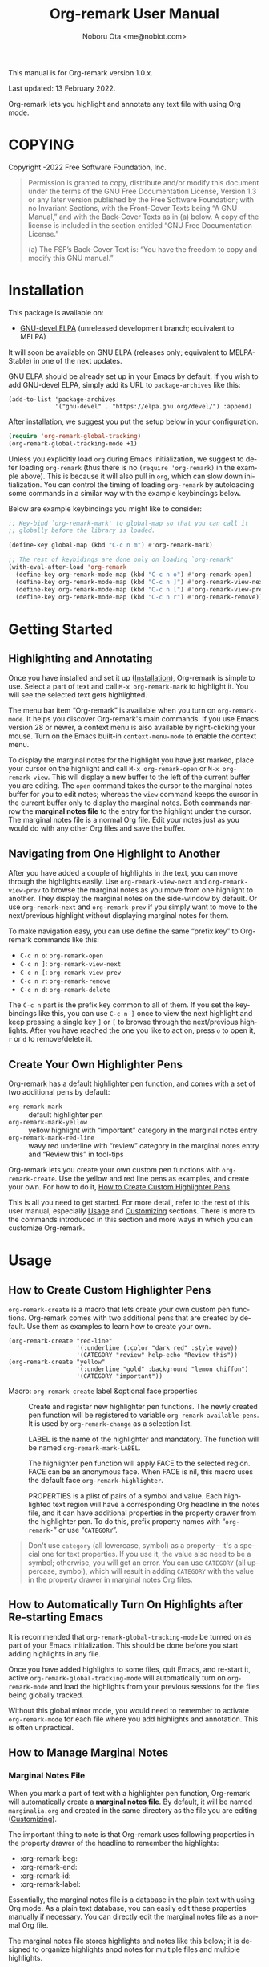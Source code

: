 #+title: Org-remark User Manual
#+author: Noboru Ota <me@nobiot.com>
#+macro: version 1.0.x
#+macro: modified 13 February 2022
#+language: en
#+export_file_name: org-remark.texi
#+texinfo_dir_category: Emacs
#+texinfo_dir_title: Org-remark: (org-remark)
#+texinfo_dir_desc: Highlight and annotate any text file
#+texinfo: @paragraphindent asis
#+options: toc:nil ':t

This manual is for Org-remark version {{{version}}}.

Last updated: {{{modified}}}.

Org-remark lets you highlight and annotate any text file with using Org mode.

#+texinfo: @insertcopying

* COPYING
:PROPERTIES:
:COPYING: t
:END:

Copyright \copy 2021-2022  Free Software Foundation, Inc.

#+begin_quote
Permission is granted to copy, distribute and/or modify this document
under the terms of the GNU Free Documentation License, Version 1.3 or
any later version published by the Free Software Foundation; with no
Invariant Sections, with the Front-Cover Texts being “A GNU Manual,” and
with the Back-Cover Texts as in (a) below.  A copy of the license is
included in the section entitled “GNU Free Documentation License.”

(a) The FSF’s Back-Cover Text is: “You have the freedom to copy and
modify this GNU manual.”
#+end_quote

* Installation
:PROPERTIES:
:CUSTOM_ID: installation
:END:

This package is available on:

- [[https://elpa.gnu.org/devel/org-remark.html][GNU-devel ELPA]] (unreleased development branch; equivalent to MELPA)

It will soon be available on GNU ELPA (releases only; equivalent to MELPA-Stable) in one of the next updates.

GNU ELPA should be already set up in your Emacs by default. If you wish to add GNU-devel ELPA, simply add its URL to ~package-archives~ like this:

#+BEGIN_SRC elisp
  (add-to-list 'package-archives
               '("gnu-devel" . "https://elpa.gnu.org/devel/") :append)
#+END_SRC

After installation, we suggest you put the setup below in your configuration.

#+begin_src emacs-lisp
  (require 'org-remark-global-tracking)
  (org-remark-global-tracking-mode +1)
#+end_src

Unless you explicitly load ~org~ during Emacs initialization, we suggest to defer loading ~org-remark~ (thus there is no ~(require 'org-remark)~ in the example above). This is because it will also pull in ~org~, which can slow down initialization. You can control the timing of loading ~org-remark~ by autoloading some commands in a similar way with the example keybindings below.

Below are example keybindings you might like to consider:

#+begin_src emacs-lisp
  ;; Key-bind `org-remark-mark' to global-map so that you can call it
  ;; globally before the library is loaded.

  (define-key global-map (kbd "C-c n m") #'org-remark-mark)

  ;; The rest of keybidings are done only on loading `org-remark'
  (with-eval-after-load 'org-remark
    (define-key org-remark-mode-map (kbd "C-c n o") #'org-remark-open)
    (define-key org-remark-mode-map (kbd "C-c n ]") #'org-remark-view-next)
    (define-key org-remark-mode-map (kbd "C-c n [") #'org-remark-view-prev)
    (define-key org-remark-mode-map (kbd "C-c n r") #'org-remark-remove))
#+end_src

* Getting Started
:PROPERTIES:
:CUSTOM_ID: getting-started
:END:

** Highlighting and Annotating

#+findex: org-remark-mark
#+findex: org-remark-open
#+findex: org-remark-view
#+cindex: Marginal notes file

Once you have installed and set it up ([[#installation][Installation]]), Org-remark is simple to use. Select a part of text and call ~M-x org-remark-mark~ to highlight it. You will see the selected text gets highlighted.

The menu bar item "Org-remark" is available when you turn on ~org-remark-mode~. It helps you discover Org-remark's main commands. If you use Emacs version 28 or newer, a context menu is also available by right-clicking your mouse. Turn on the Emacs built-in ~context-menu-mode~ to enable the context menu.

To display the marginal notes for the highlight you have just marked, place your cursor on the highlight and call ~M-x org-remark-open~ or ~M-x org-remark-view~. This will display a new buffer to the left of the current buffer you are editing. The ~open~ command takes the cursor to the marginal notes buffer for you to edit notes; whereas the ~view~ command keeps the cursor in the current buffer only to display the marginal notes. Both commands narrow the *marginal notes file* to the entry for the highlight under the cursor.  The marginal notes file is a normal Org file. Edit your notes just as you would do with any other Org files and save the buffer.

** Navigating from One Highlight to Another

#+findex: org-remark-view-next
#+findex: org-remark-view-prev
#+cindex: Menu in the menu bar
#+cindex: Context menu

After you have added a couple of highlights in the text, you can move through the highlights easily. Use ~org-remark-view-next~ and ~org-remark-view-prev~ to browse the marginal notes as you move from one highlight to another. They display the marginal notes on the side-window by default. Or use ~org-remark-next~ and ~org-remark-prev~ if you simply want to move to the next/previous highlight without displaying marginal notes for them.

To make navigation easy, you can use define the same "prefix key" to Org-remark commands like this:

- ~C-c n o~: ~org-remark-open~
- ~C-c n ]~: ~org-remark-view-next~
- ~C-c n [~: ~org-remark-view-prev~
- ~C-c n r~: ~org-remark-remove~
- ~C-c n d~: ~org-remark-delete~

The ~C-c n~ part is the prefix key common to all of them. If you set the keybindings like this, you can use ~C-c n ]~ once to view the next highlight and keep pressing a single key ~]~ or ~[~ to browse through the next/previous highlights. After you have reached the one you like to act on, press ~o~ to open it, ~r~ or ~d~ to remove/delete it.

** Create Your Own Highlighter Pens

#+cindex: Custom highlighter pens

Org-remark has a default highlighter pen function, and comes with a set of two additional pens by default:

- ~org-remark-mark~        :: default highlighter pen
- ~org-remark-mark-yellow~    :: yellow highlight with "important" category in the marginal notes entry
- ~org-remark-mark-red-line~   :: wavy red underline with "review" category in the marginal notes entry and "Review this" in tool-tips

Org-remark lets you create your own custom pen functions with ~org-remark-create~. Use the yellow and red line pens as examples, and create your own. For how to do it, [[#create-custom-pens][How to Create Custom Highlighter Pens]].

This is all you need to get started. For more detail, refer to the rest of this user manual, especially [[#usage][Usage]] and [[#customizing][Customizing]] sections. There is more to the commands introduced in this section and more ways in which you can customize Org-remark.

* Usage
:PROPERTIES:
:CUSTOM_ID: usage
:END:

** How to Create Custom Highlighter Pens
:PROPERTIES:
:CUSTOM_ID: create-custom-pens
:END:

#+cindex: Custom highlighter pens
#+cindex: Org-remark properties for highlights
#+findex: org-remark-mark
#+findex: org-remark-mark-yellow
#+findex: org-remark-mark-red-line
#+findex: org-remark-create

~org-remark-create~ is a macro that lets create your own custom pen functions. Org-remark comes with two additional pens that are created by default. Use them as examples to learn how to create your own.

#+begin_src elisp
  (org-remark-create "red-line"
                     '(:underline (:color "dark red" :style wave))
                     '(CATEGORY "review" help-echo "Review this"))
  (org-remark-create "yellow"
                     '(:underline "gold" :background "lemon chiffon")
                     '(CATEGORY "important"))
#+end_src

- Macro: ~org-remark-create~ label &optional face properties ::
  Create and register new highlighter pen functions. The newly created pen function will be registered to variable ~org-remark-available-pens~.  It is used by ~org-remark-change~ as a selection list.

  LABEL is the name of the highlighter and mandatory.  The function will be named ~org-remark-mark-LABEL~.

  The highlighter pen function will apply FACE to the selected region. FACE can be an anonymous face.  When FACE is nil, this macro uses the default face ~org-remark-highlighter~.

  PROPERTIES is a plist of pairs of a symbol and value. Each highlighted text region will have a corresponding Org headline in the notes file, and it can have additional properties in the property drawer from the highlighter pen.  To do this, prefix property names with "=org-remark-=" or use "=CATEGORY=".

#+ATTR_TEXINFO: :tag NOTE
#+begin_quote
Don't use =category= (all lowercase, symbol) as a property -- it's a special one for text properties. If you use it, the value also need to be a symbol; otherwise, you will get an error. You can use =CATEGORY= (all uppercase, symbol), which will result in adding =CATEGORY= with the value in the property drawer in marginal notes Org files.
#+end_quote

** How to Automatically Turn On Highlights after Re-starting Emacs

#+findex: org-remark-global-tracking-mode
#+findex: org-remark-mode

It is recommended that ~org-remark-global-tracking-mode~ be turned on as part of your Emacs initialization. This should be done before you start adding highlights in any file.

Once you have added highlights to some files, quit Emacs, and re-start it, active ~org-remark-global-tracking-mode~ will automatically turn on ~org-remark-mode~ and load the highlights from your previous sessions for the files being globally tracked.

Without this global minor mode, you would need to remember to activate ~org-remark-mode~ for each file where you add highlights and annotation. This is often unpractical.

** How to Manage Marginal Notes
:PROPERTIES:
:DESCRIPTION: Where Org-remark stores highlights and how to control it
:END:

*** Marginal Notes File

#+cindex: Marginal notes file
#+cindex: Org-remark properties for highlights

When you mark a part of text with a highlighter pen function, Org-remark will automatically create a *marginal notes file*. By default, it will be named ~marginalia.org~ and created in the same directory as the file you are editing ([[#customizing][Customizing]]).

The important thing to note is that Org-remark uses following properties in the property drawer of the headline to remember the highlights:

- :org-remark-beg:
- :org-remark-end:
- :org-remark-id:
- :org-remark-label:

Essentially, the marginal notes file is a database in the plain text with using Org mode. As a plain text database, you can easily edit these properties manually if necessary. You can directly edit the marginal notes file as a normal Org file.

The marginal notes file stores highlights and notes like this below; it is designed to organize highlights anpd notes for multiple files and multiple highlights.

#+begin_src org
  ,* File 1
  ,** Highlight 1 in File 1
  ,** Highlight 2 in File 1
  [...]
  ,* File 2
  ,** Highlight 1 in File 2
  [...]
#+end_src

You can leave the marginal notes file as it is without writing any notes. In this case, the entries in marginal notes file simply save the locations of your highlighted text. After you quit Emacs,  re-start it, and visit the same main file, Org-remark uses this information to highlight the text again.

In addition to the properties above that Org-remark reserves for itself, you can add your own custom properties and ~CATEGORY~ property. Use "org-remark-" as the prefix to the property names (or "CATEGORY", which is the only exception), and Org-remark put them to the property drawer of highlight's headline entry in the marginal notes buffer. Define the custom properties in your own custom pen functions (for how to create your own pens, [[#create-custom-pens][How to Create Custom Highlighter Pens]]).

*** =*marginal-notes*= Buffer

#+cindex: *marginal notes* buffer

When you display the marginal notes with ~org-remark-view~ or ~org-remark-open~ for a given highlight, Org-remark creates a cloned indirect buffer visiting the marginal notes file. By default, it is a dedicated side-window opened to the left part of the current frame, and it is named =*marginal notes*=. You can change the behavior of ~display-buffer~ function and the name of the buffer ([[#customizing][Customizing]]).

Org-remark displays the marginal notes buffer narrowed to the highlight the cursor is on.

*** How to Store Marginal Notes in the Source File

The location of the marginal notes file is specified by user option ~org-remark-notes-file-name~ and its default is "marginalia.org". This means the marginal notes file will reside in the same directory as the source files as a separate file.

~org-remark-notes-file-name~ can also take a function as a value, so you have a wide range of customizability. In ~customize~, the default function to be used is ~org-remark-notes-file-name-function~. It adds =-notes.org= as a suffix to the source file's name without the extension. For example, for a file named =my-main-file.txt=,  Org-remark will store highlights in  =my-main-file-notes.org=.

In order to use the source file also as the marginal notes file (storing the notes in the source file), you can set the built-in function ~buffer-file-name~ as the value of ~org-remark-notes-file-name~. Note that you will need to ensure that the source files are an Org file.

*** How to Use Relative or Absolute File Names for Links in Marginal Notes File
#+cindex: Relative or absolute file names pointing back at source files in marginal notes
#+vindex: org-remark-source-file-name

The marginal notes file stores the file name pointing back at source files. For example, a marginal notes entry for File1.txt might look like this example below.

#+begin_src org
  ,* File 1
  :PROPERTIES:
  :org-remark-file: path/to/File1.txt
  :END:
  ,** Highlight 1 in File 1
  :PROPERTIES:
  :[...other-properties]:
  :org-remark-link: [[file:path/to/File1.txt::14]]
  :END:
#+end_src

The level-1 headline named "File 1" records the file name of the source file =path/to/File1.txt=.  Similarly, the level-2 headline named "Highlight 1 in File 1" stores the link pointing back at the source file and the line number of the highlight.

As you can see, both file names use a relative file name from the marginal notes file. This is the default setting of ~org-remark-source-file-name~.

You can customize the variable to use absolute file names, or to use a function of your choice. The function is called with a single argument: the absolute file name of source file.  The ~default-directory~ is temporarily set to the directory where the marginal notes file resides. If you choose to use relative file names, the relative path is computed from ~default-directory~.

** How to Remove and Delete Highlights
#+findex: org-remark-remove
#+findex: org-remark-delete

You can remove the highlight under the cursor with command `org-remark-remove`. This command does not delete the corresponding entry in the marginal notes file. This is intentional; Org-roam is conservative when it deletes anything that the user might have edited.

If you wish to delete the entry and the highlight at the same time, pass a universal argument to `org-remark-remove` (e.g. by adding ~C-u~ before ~M-x org-remark-remove~) or use ~org-remark-delete~. ~org-remark-delete~ is identical with adding ~C-u~ to ~org-remark-remove~.

The delete function will prompt for confirmation if it detects any notes present in the corresponding entry for the highlight in question in the marginal notes buffer.

- Command ~org-remark-remove~ ::
  Remove the highlight at point.
  It will remove the highlight and the properties from the marginal notes file, but will keep the headline and annotations. This is to ensure to keep any notes you might have written intact.
  You can let this command DELETE the entire heading subtree for the highlight along with the annotations you have written, by passing a universal argument with ~C-u~. If you have done so by error, you could still ~undo~ it in the marginal notes buffer, but not from within the current buffer as adding and removing overlays are not part of the undo tree.

- Command ~org-remark-delete~ ::
  Delete the highlight at POINT and marginal notes for it.
  This function will prompt for confirmation if there is any notes present in the marginal notes buffer.  When the marginal notes buffer is not displayed in the current frame, it will be temporarily displayed together with the prompt for the user to see the notes.
  If there is no notes, this function will not prompt for confirmation and will remove the highlight and deletes the entry in the marginal notes buffer. This command is identical with passing a universal argument to `org-remark-remove'.

** Other Commands

#+findex: org-remark-toggle
#+findex: org-remark-change
#+findex: org-remark-next
#+findex: org-remark-prev

- Command ~org-remark-toggle~ ::
  Toggle showing/hiding of highlights in current buffer.
  If you would like to hide/show the highlights in the current buffer, it is recommended to use this command instead of ~org-remark-mode~. This command only affects the display of the highlights and their locations are still kept tracked.  Toggling off ~org-remark-mode~ stops this tracking completely, which will likely result in inconsistency between the marginal notes file and the current main buffer.

- Command ~org-remark-change~ ::
  Change the highlight at point to one by another pen. This command will show you a list of available pens to choose from.

To navigate through highlights in the current buffer, you can use ~org-remark-view-next~ / ~org-remark-view-prev~ or the following pair of commands. The former moves your cursor and displays the marginal notes buffer; the latter only moves your cursor.

- Command ~org-remark-next~ ::
  Move to the next highlight, if any.
  If there is none below the point but there is a highlight in the buffer, cycle back to the first one.
  After the point has moved to the next highlight, this command lets you move further by re-entering only the last letter like this example:  =C-n ] ] ] ] ]= (assuming this command is bound to C-n ])

- Command ~org-remark-prev~ ::
  Move to the previous highlight, if any.

* Customizing
:PROPERTIES:
:CUSTOM_ID: customizing
:END:

#+vindex: org-remark-highlighter
#+vindex: org-remark-create-default-pen-set
#+vindex: org-remark-notes-file-name
#+vindex: org-remark-notes-display-buffer-action
#+vindex: org-remark-notes-buffer-name
#+vindex: org-remark-source-file-name
#+vindex: org-remark-use-org-id

Org-remark's user options are available in the customization group ~org-remark~.

- Face: ~org-remark-highlighter~ ::
  Default face for ~org-remark-mark~

- Option: ~org-remark-create-default-pen-set~ ::
  When non-nil, Org-remark creates default pen set. Set to nil if you prefer for it not to.

- Option: ~org-remark-notes-file-name~ ::
  Name of the file where we store highlights and marginal notes. It can be either a string or function.
  If it is a string, it should be a file name to the marginal notes
file. The default is =marginalia.org=.  The default will result in one marginal notes file per directory.  Ensure that it is an Org file.
  If it is a function, the default function is ~org-remark-notes-file-name-function~.  It returns a file name like this: =FILE-notes.org= by adding =-notes.org= as a suffix to the file name without the extension.

- Option: ~org-remark-notes-display-buffer-action~ ::
  Buffer display action that Org-remark uses to open marginal notes buffer.

- Option: ~org-remark-notes-buffer-name~ ::
  Buffer name of the marginal notes buffer. ~org-remark-open~ and ~org-remark-visit~ create an indirect clone buffer with this name.

- Option: ~org-remark-source-file-name~ ::
  Function that returns the file name to point back at the source file.
  The function is called with a single argument: the absolute file name of source file.  The =default-directory= is temporarily set to the directory where the marginal notes file resides.
  This means that when the =Relative file name= option is selected, the source file name recorded in the marginal notes file will be relative to it.

- Option: ~org-remark-use-org-id~ ::
  When non-nil, Org-remark adds an Org-ID link to marginal notes. The link points at the relevant Org-ID in the source file. Org-remark does not create this ID, which needs to be added manually or some other function to either the headline or file.

* Known Limitations

- No export together with the main file :: There is no out-of-the-box feature to export marginal notes together with the main file.  Nevertheless, the marginal notes is a normal Org file, thus if the main file is also an Org file, you could use the built-in =include= feature, for example, to include relevant parts of the marginal notes into the export output.

- Copy & pasting loses highlights :: Overlays are not part of the kill; thus cannot be yanked.

- Undo highlight does not undo it :: Overlays are not part of the undo list; you cannot undo highlighting. Use ~org-remark-remove~ or ~org-remark-delete~ commands instead.

- Moving source files and remark file :: Moving your files and remark file to another directory does not update the source paths and file names stored in the marginal notes file. One way to keep the links between the source files and marginal notes files is to use relative file names with ~org-remark-source-file-name~ (default).

* Credits

To create this package, I was inspired by the following packages. I did not copy any part of them, but borrowed some ideas from them -- e.g. saving the margin notes in a separate file.

- [[https://github.com/jkitchin/ov-highlight][Ov-highlight]] :: John Kitchin's (author of Org-ref). Great UX for markers with hydra. Saves the marker info and comments directly within the Org file as Base64 encoded string. It uses overlays with using ~ov~ package.

- [[https://github.com/bastibe/annotate.el][Annotate.el]] :: Bastian Bechtold's (author of Org-journal). Unique display of annotations right next to (or on top of) the text. It seems to be designed for very short annotations, and perhaps for code review (programming practice); I have seen recent issues reported when used with variable-pitch fonts (prose).

- [[https://github.com/tkf/org-mode/blob/master/contrib/lisp/org-annotate-file.el][Org-annotate-file]] :: Part of Org's contrib library. It seems to be designed to annotate a whole file in a separate Org file, rather than specific text items.

- [[https://github.com/IdoMagal/ipa.el][InPlaceAnnotations (ipa-mode)]] :: It looks similar to Annotate.el above.

- Transient navigation feature :: To implement the transient navigation feature, I liberally copied the relevant code from a wonderful Emacs package, [[https://github.com/rnkn/binder/blob/24d55db236fea2b405d4bdc69b4c33d0f066059c/binder.el#L658-L665][Binder]] by Paul W. Rankin (GitHub user [[https://github.com/rnkn][rnkn]]).

* Contributing & Feedback

Create issues, discussion, and/or pull requests in the GitHub repository. All welcome.

Org-remark is planned to be submitted to GNU ELPA and thus copyrighted by the [[http://fsf.org][Free Software Foundation]] (FSF). This means that anyone who is making a substantive code contribution will need to "assign the copyright for your contributions to the FSF so that they can be included in GNU Emacs" ([[https://orgmode.org/contribute.html#copyright][Org Mode website]]).

Thank you.

* Index - Features
:PROPERTIES:
:CUSTOM_ID: cindex
:APPENDIX: t
:INDEX:    cp
:DESCRIPTION: Key concepts & features
:END:

* Index - Commands
:PROPERTIES:
:APPENDIX: t
:INDEX:    fn
:DESCRIPTION: Interactive functions
:END:

* Index - User Options
:PROPERTIES:
:APPENDIX: t
:INDEX:    vr
:DESCRIPTION: Customizable variables & faces
:END:

* GNU Free Documentation License
:PROPERTIES:
:appendix: t
:END:

#+texinfo: @include fdl.texi

# Local Variables:
# time-stamp-start: "modified +\\\\?"
# End:
